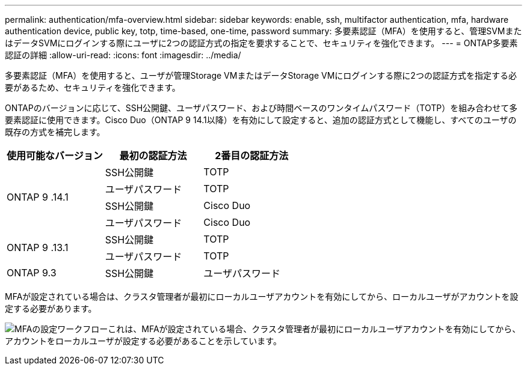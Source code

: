 ---
permalink: authentication/mfa-overview.html 
sidebar: sidebar 
keywords: enable, ssh, multifactor authentication, mfa, hardware authentication device, public key, totp, time-based, one-time, password 
summary: 多要素認証（MFA）を使用すると、管理SVMまたはデータSVMにログインする際にユーザに2つの認証方式の指定を要求することで、セキュリティを強化できます。 
---
= ONTAP多要素認証の詳細
:allow-uri-read: 
:icons: font
:imagesdir: ../media/


[role="lead"]
多要素認証（MFA）を使用すると、ユーザが管理Storage VMまたはデータStorage VMにログインする際に2つの認証方式を指定する必要があるため、セキュリティを強化できます。

ONTAPのバージョンに応じて、SSH公開鍵、ユーザパスワード、および時間ベースのワンタイムパスワード（TOTP）を組み合わせて多要素認証に使用できます。Cisco Duo（ONTAP 9 14.1以降）を有効にして設定すると、追加の認証方式として機能し、すべてのユーザの既存の方式を補完します。

[cols="3"]
|===
| 使用可能なバージョン | 最初の認証方法 | 2番目の認証方法 


.4+| ONTAP 9 .14.1 | SSH公開鍵 | TOTP 


| ユーザパスワード | TOTP 


| SSH公開鍵 | Cisco Duo 


| ユーザパスワード | Cisco Duo 


.2+| ONTAP 9 .13.1 | SSH公開鍵 | TOTP 


| ユーザパスワード | TOTP 


| ONTAP 9.3 | SSH公開鍵 | ユーザパスワード 
|===
MFAが設定されている場合は、クラスタ管理者が最初にローカルユーザアカウントを有効にしてから、ローカルユーザがアカウントを設定する必要があります。

image:workflow-mfa-totp-ssh.png["MFAの設定ワークフローこれは、MFAが設定されている場合、クラスタ管理者が最初にローカルユーザアカウントを有効にしてから、アカウントをローカルユーザが設定する必要があることを示しています。"]
